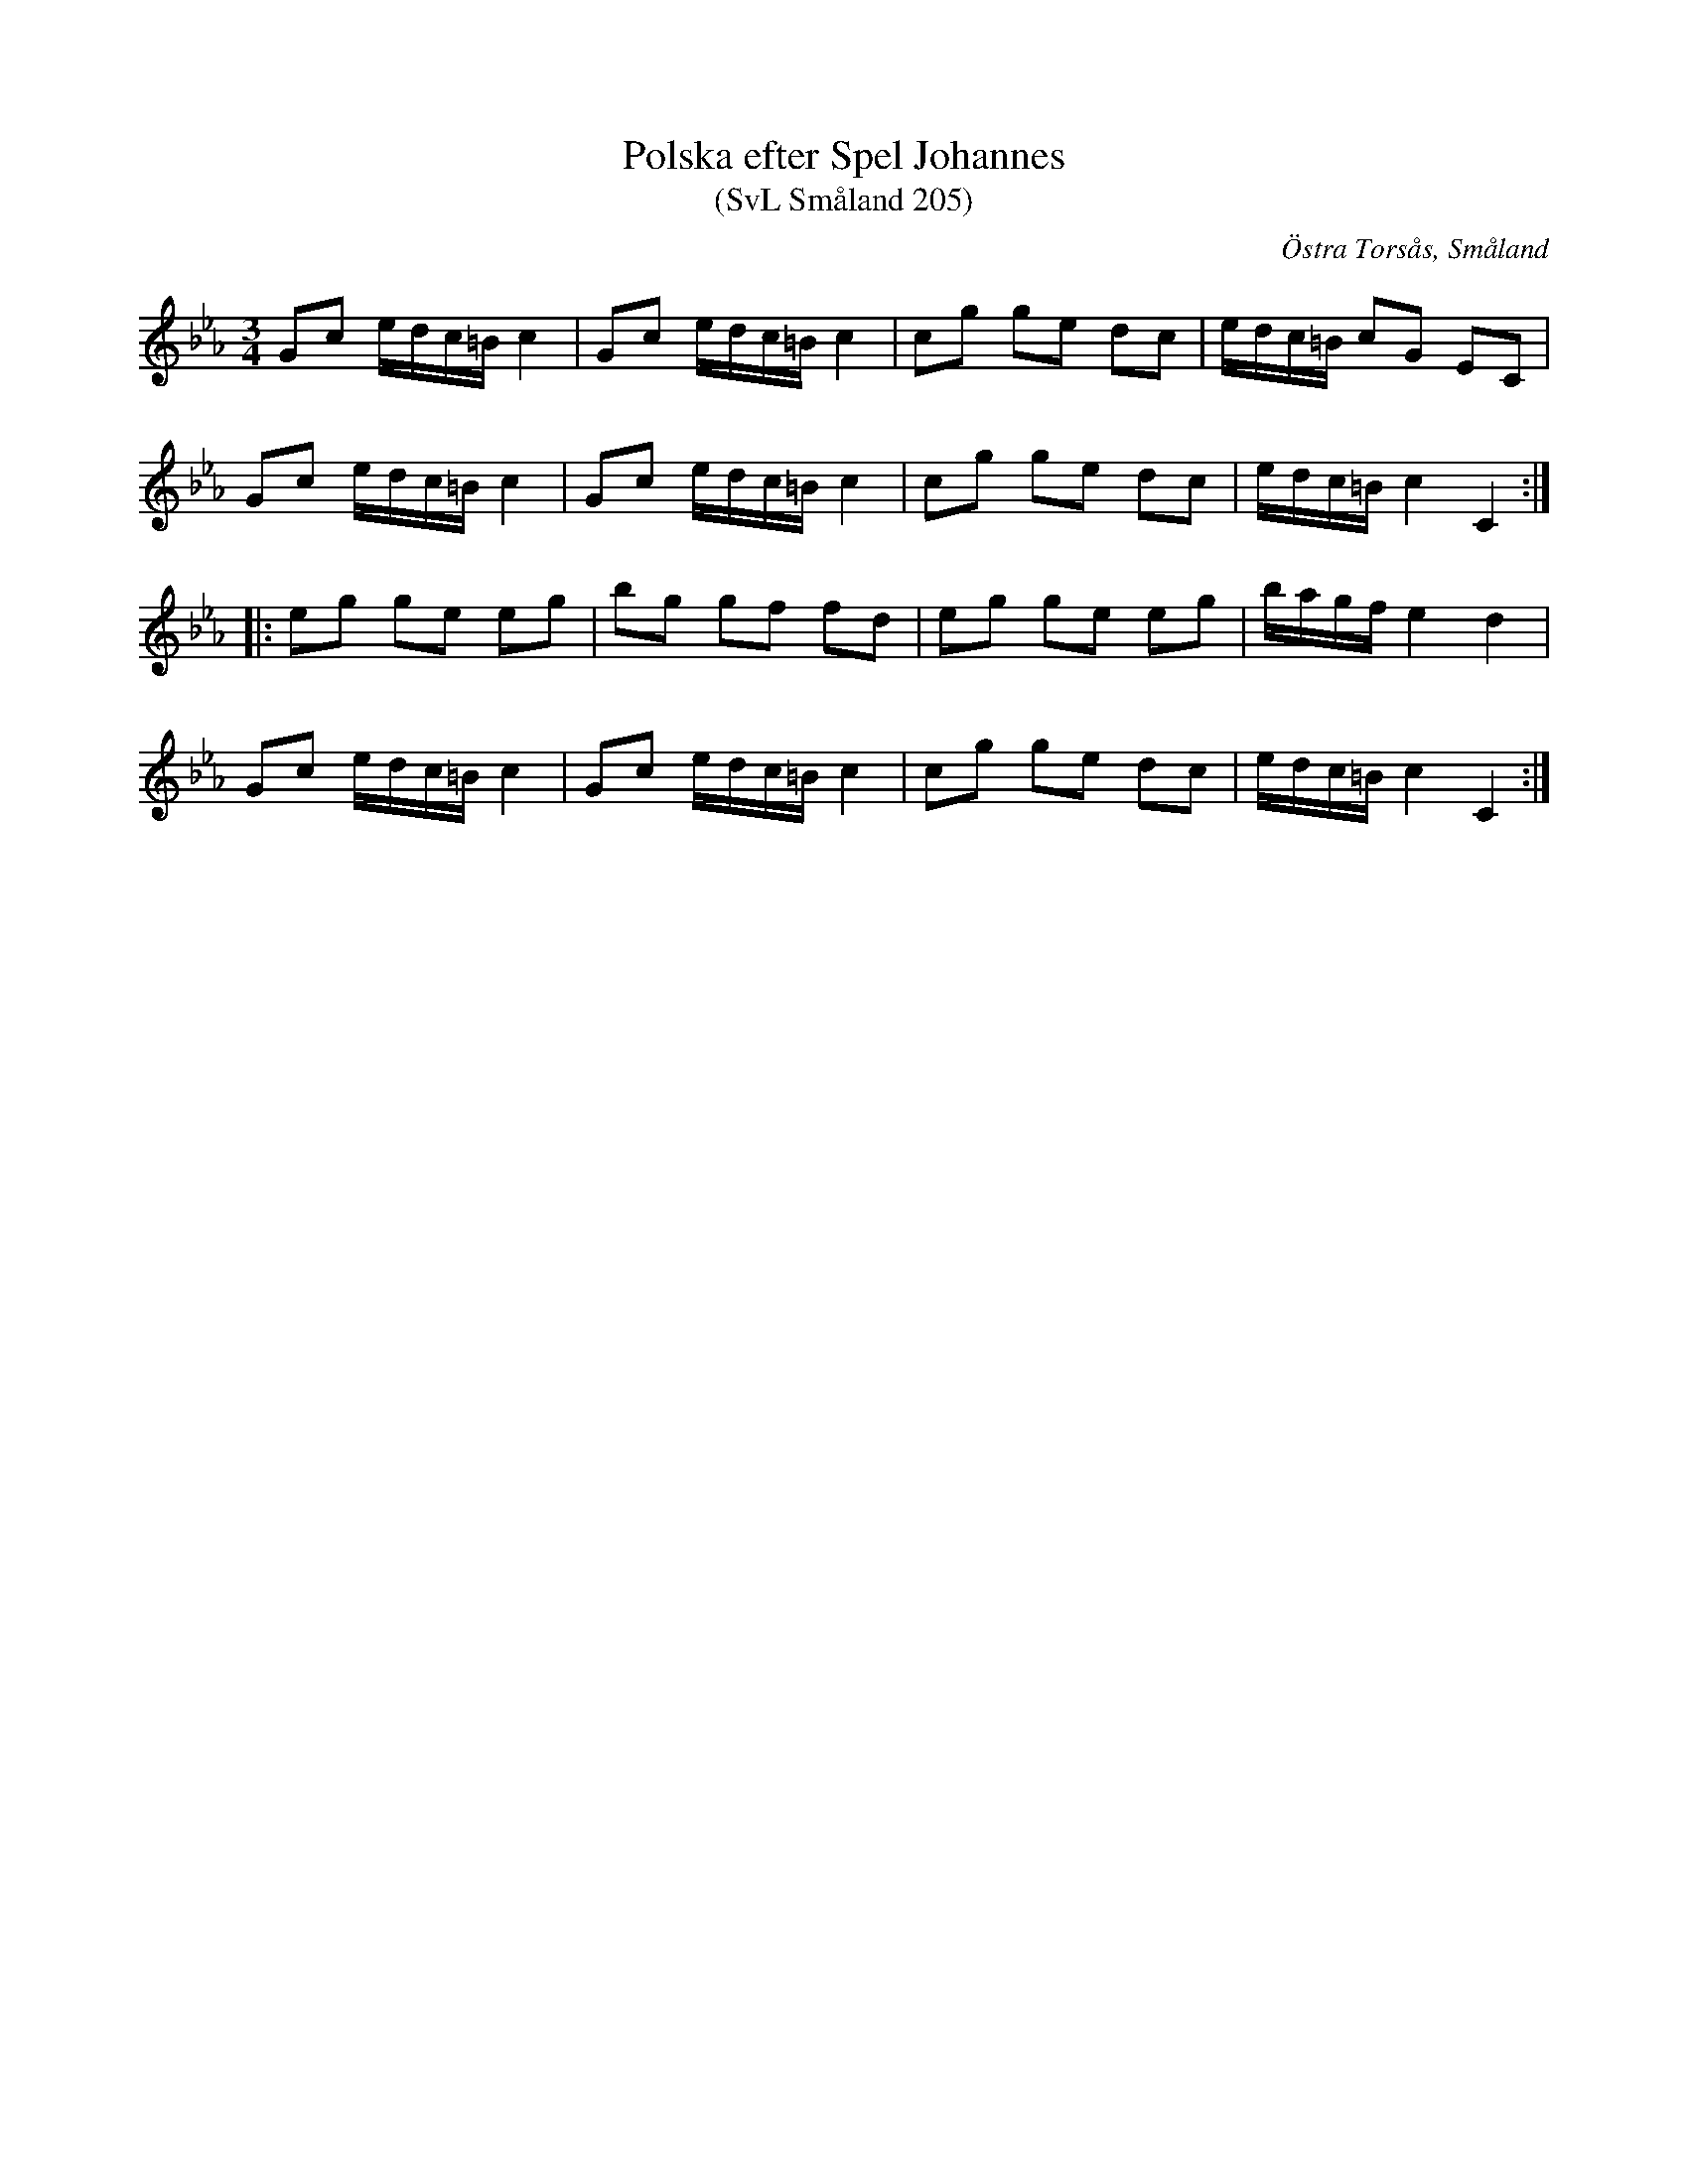 %%abc-charset utf-8

X:205
T:Polska efter Spel Johannes
T:(SvL Småland 205)
R:Polska
S:Spel Johannes
S:Hjarlmar Thorsjö
B:Svenska Låtar Småland
O:Östra Torsås, Småland
M:3/4
L:1/8
K:Cm
Gc e/d/c/=B/ c2|Gc e/d/c/=B/ c2|cg ge dc|e/d/c/=B/ cG EC|
Gc e/d/c/=B/ c2|Gc e/d/c/=B/ c2|cg ge dc|e/d/c/=B/ c2 C2:|
|:eg ge eg|bg gf fd|eg ge eg|b/a/g/f/ e2 d2|
Gc e/d/c/=B/ c2|Gc e/d/c/=B/ c2|cg ge dc|e/d/c/=B/ c2 C2:|

